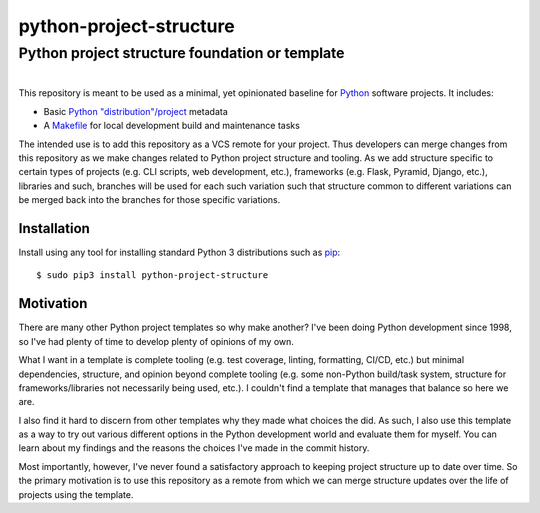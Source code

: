 ==============================================================================
python-project-structure
==============================================================================
Python project structure foundation or template
------------------------------------------------------------------------------

.. list-table::
   :class: borderless align-right

   * - .. figure:: https://img.shields.io/pypi/v/python-project-structure.svg?logo=pypi&label=PyPI&logoColor=gold
          :alt: PyPI latest release version
          :target: https://pypi.org/project/python-project-structure/
       .. figure:: https://img.shields.io/pypi/dm/python-project-structure.svg?color=blue&label=Downloads&logo=pypi&logoColor=gold
          :alt: PyPI downloads per month
          :target: https://pypi.org/project/python-project-structure/
       .. figure:: https://img.shields.io/pypi/pyversions/python-project-structure.svg?logo=python&label=Python&logoColor=gold
          :alt: PyPI Python versions
          :target: https://pypi.org/project/python-project-structure/
       .. figure:: https://img.shields.io/badge/code%20style-black-000000.svg
          :alt: Python code style
          :target: https://github.com/psf/black


This repository is meant to be used as a minimal, yet opinionated baseline for `Python`_
software projects.  It includes:

- Basic `Python "distribution"/project`_ metadata
- A `Makefile`_ for local development build and maintenance tasks

The intended use is to add this repository as a VCS remote for your project.  Thus
developers can merge changes from this repository as we make changes related to Python
project structure and tooling.  As we add structure specific to certain types of
projects (e.g. CLI scripts, web development, etc.), frameworks (e.g. Flask, Pyramid,
Django, etc.), libraries and such, branches will be used for each such variation such
that structure common to different variations can be merged back into the branches for
those specific variations.


Installation
============

Install using any tool for installing standard Python 3 distributions such as `pip`_::

  $ sudo pip3 install python-project-structure


Motivation
==========

There are many other Python project templates so why make another? I've been doing
Python development since 1998, so I've had plenty of time to develop plenty of opinions
of my own.

What I want in a template is complete tooling (e.g. test coverage, linting, formatting,
CI/CD, etc.) but minimal dependencies, structure, and opinion beyond complete tooling
(e.g. some non-Python build/task system, structure for frameworks/libraries not
necessarily being used, etc.).  I couldn't find a template that manages that balance so
here we are.

I also find it hard to discern from other templates why they made what choices the did.
As such, I also use this template as a way to try out various different options in the
Python development world and evaluate them for myself.  You can learn about my findings
and the reasons the choices I've made in the commit history.

Most importantly, however, I've never found a satisfactory approach to keeping project
structure up to date over time.  So the primary motivation is to use this repository as
a remote from which we can merge structure updates over the life of projects using the
template.


.. _Python: https://docs.python.org/3/library/logging.html
.. _Python "distribution"/project: https://docs.python.org/3/distributing/index.html
.. _pip: https://pip.pypa.io/en/stable/installing/

.. _Makefile: ./Makefile
